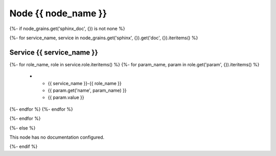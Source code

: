 
===============================================
Node {{ node_name }}
===============================================

{%- if node_grains.get('sphinx_doc', {}) is not none %}

{%- for service_name, service in node_grains.get('sphinx', {}).get('doc', {}).iteritems() %}

Service {{ service_name }}
===============================================

.. list-table::
   :header-rows: 1

   *  - **Service Role**
      - **Parameter**
      - **Value**
{%- for role_name, role in service.role.iteritems() %}
{%- for param_name, param in role.get('param', {}).iteritems() %}
   *  - {{ service_name }}-{{ role_name }}
      - {{ param.get('name', param_name) }}
      - {{ param.value }}
{%- endfor %}
{%- endfor %}

{%- endfor %}

{%- else %}

This node has no documentation configured.

{%- endif %}
